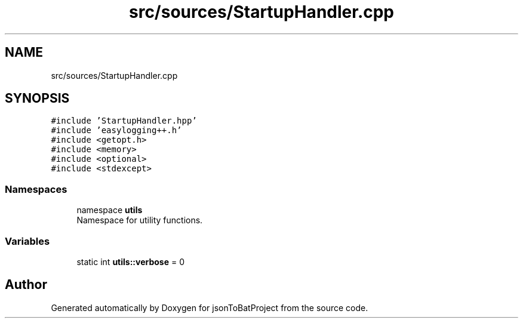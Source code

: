 .TH "src/sources/StartupHandler.cpp" 3 "Wed Feb 28 2024 22:07:52" "Version 0.2.0" "jsonToBatProject" \" -*- nroff -*-
.ad l
.nh
.SH NAME
src/sources/StartupHandler.cpp
.SH SYNOPSIS
.br
.PP
\fC#include 'StartupHandler\&.hpp'\fP
.br
\fC#include 'easylogging++\&.h'\fP
.br
\fC#include <getopt\&.h>\fP
.br
\fC#include <memory>\fP
.br
\fC#include <optional>\fP
.br
\fC#include <stdexcept>\fP
.br

.SS "Namespaces"

.in +1c
.ti -1c
.RI "namespace \fButils\fP"
.br
.RI "Namespace for utility functions\&. "
.in -1c
.SS "Variables"

.in +1c
.ti -1c
.RI "static int \fButils::verbose\fP = 0"
.br
.in -1c
.SH "Author"
.PP 
Generated automatically by Doxygen for jsonToBatProject from the source code\&.

